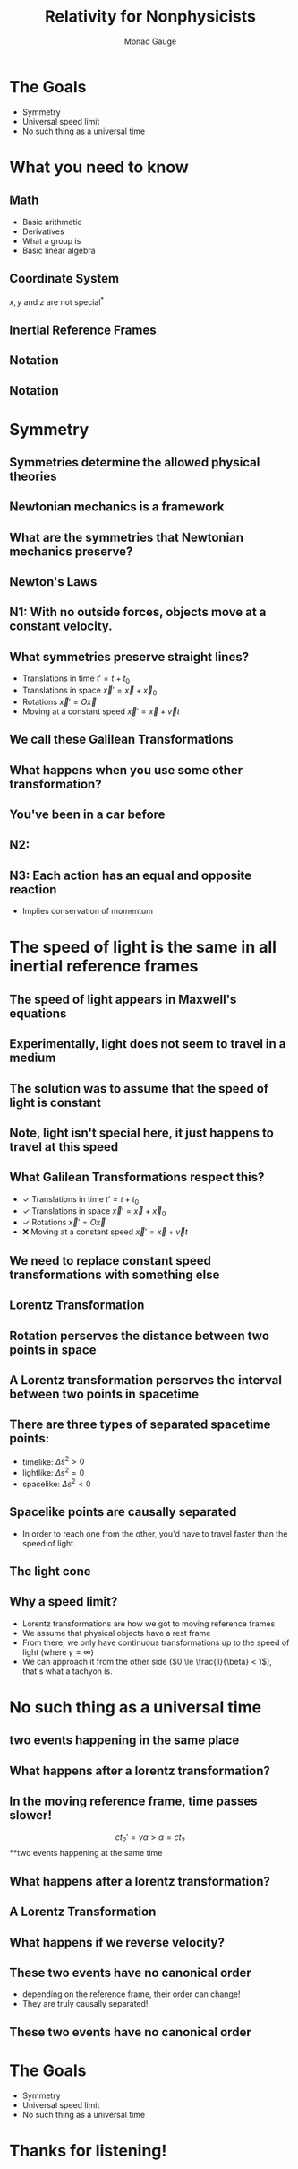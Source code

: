 #+TITLE: Relativity for Nonphysicists
#+AUTHOR: Monad Gauge
#+OPTIONS: toc:nil reveal_width:1200 reveal_height:1080 num:nil
#+REVEAL_TRANS: none
#+REVEAL_ROOT: https://cdn.jsdelivr.net/npm/reveal.js


* The Goals
- Symmetry
- Universal speed limit
- No such thing as a universal time


* What you need to know
** Math
- Basic arithmetic
- Derivatives
- What a group is
- Basic linear algebra
** Coordinate System
\begin{equation}
t,x,y,z
\end{equation}
#+REVEAL: split
\begin{equation}
x(t),y(t),z(t)
\end{equation}
#+REVEAL: split
\(x, y \text{ and } z\) are not special^*
#+REVEAL: split
\begin{equation}
r(t),\theta(t),\phi(t)
\end{equation}
** Inertial Reference Frames
** Notation
** Notation
\begin{align}
x^\mu = \begin{pmatrix}ct\\x\\y\\z\end{pmatrix}
\end{align}
#+REVEAL: split
\begin{align}
x^\mu = \begin{pmatrix}ct\\x\end{pmatrix}
\end{align}

* Symmetry
** Symmetries determine the allowed physical theories
** Newtonian mechanics is a framework
** What are the symmetries that Newtonian mechanics preserve?
** Newton's Laws
** N1: With no outside forces, objects move at a constant velocity.
\begin{equation}
x(t) = a\cdot t + b
\end{equation}
#+REVEAL: split
\begin{equation}
\vec{x}(t) = \vec{a}\cdot t + \vec{b}
\end{equation}
** What symmetries preserve straight lines?
#+ATTR_REVEAL: :frag (roll-in)
- Translations in time \(t' = t + t_0\)
- Translations in space \(\vec{x}' = \vec{x} + \vec{x}_0\)
- Rotations \(\vec{x}' = O\vec{x}\)
- Moving at a constant speed \(\vec{x}' = \vec{x} + \vec{v}t\)
** We call these Galilean Transformations
** What happens when you use some other transformation?
** You've been in a car before
** N2:
\begin{equation}
\vec{F} = m\vec{a}
\end{equation}
** N3: Each action has an equal and opposite reaction
- Implies conservation of momentum

* The speed of light is the same in all inertial reference frames
** The speed of light appears in Maxwell's equations
** Experimentally, light does not seem to travel in a medium
** The solution was to assume that the speed of light is constant
** Note, light isn't special here, it just happens to travel at this speed
** What Galilean Transformations respect this?
#+ATTR_REVEAL: :frag (roll-in)
- ✓ Translations in time \(t' = t + t_0\)
- ✓ Translations in space \(\vec{x}' = \vec{x} + \vec{x}_0\)
- ✓ Rotations \(\vec{x}' = O\vec{x}\)
- ❌ Moving at a constant speed \(\vec{x}' = \vec{x} + \vec{v}t\)
** We need to replace constant speed transformations with something else
** Lorentz Transformation
\begin{align}
t' = \gamma\left(t - \frac{vx}{c^2}\right)\\
x' = \gamma\left(x-vt\right)\\
\quad\\
\gamma = \frac{1}{\sqrt{1-\frac{v^2}{c^2}}}
\end{align}
#+REVEAL: split
\begin{equation}
\end{equation}
\begin{align}
ct' = \gamma\left(ct - \beta x\right)\\
x' = \gamma\left(x-\beta ct\right)\\
\quad\\
\end{align}
\begin{align}
\beta &= \frac{v}{c} &\gamma &= \frac{1}{\sqrt{1-\beta^2}}
\end{align}
#+REVEAL: split
\begin{equation}
\begin{pmatrix}ct'\\x'\end{pmatrix} = \begin{pmatrix}\gamma\left(t - \beta x\right)\\\gamma\left(x - \beta ct\right)\end{pmatrix}
\end{equation}
#+REVEAL: split
\begin{align}
\begin{pmatrix}ct'\\x'\end{pmatrix} &= \begin{pmatrix}\gamma & -\gamma\beta\\-\gamma\beta & \gamma\end{pmatrix} \begin{pmatrix}ct\\x\end{pmatrix}
\end{align}
#+REVEAL: split
\begin{equation}
-1 \lt \beta \lt 1\\
\downarrow\\
\beta = \tanh w
\end{equation}
#+REVEAL: split
\begin{align}
\begin{pmatrix}ct'\\x'\end{pmatrix} &= \begin{pmatrix}\cosh w & - \sinh w\\-sinh w & \cosh w\end{pmatrix} \begin{pmatrix}ct\\x\end{pmatrix}
\end{align}
#+REVEAL: split
\begin{align}
\begin{pmatrix}x'\\y'\end{pmatrix} &= \begin{pmatrix}\cos \theta & - \sin \theta\\sin \theta & \cos \theta\end{pmatrix} \begin{pmatrix}y\\y\end{pmatrix}
\end{align}
** Rotation perserves the distance between two points in space
\begin{equation}
\Delta r^2 = \Delta x^2 + \Delta y^2 + \Delta z^2
\end{equation}
** A Lorentz transformation perserves the interval between two points in spacetime
\begin{equation}
\Delta s^2 = c^2\Delta t^2 -\left(\Delta x^2 + \Delta y^2 + \Delta z^2\right)
\end{equation}
** There are three types of separated spacetime points:
\begin{equation}
\Delta s^2 = c^2\Delta t^2 -\Delta x^2
\end{equation}
#+ATTR_REVEAL: :frag (roll-in)
- timelike: \(\Delta s^2 > 0\)
- lightlike: \(\Delta s^2 = 0\)
- spacelike: \(\Delta s^2 < 0\)
** Spacelike points are causally separated
- In order to reach one from the other, you'd have to travel faster than the speed of light.
** The light cone
[[file:light_cone.png]]
** Why a speed limit?
#+ATTR_REVEAL: :frag (roll-in)
- Lorentz transformations are how we got to moving reference frames
- We assume that physical objects have a rest frame
- From there, we only have continuous transformations up to the speed of light (where \(\gamma = \infty\))
- We can approach it from the other side (\(0 \le \frac{1}{\beta} < 1\)), that's what a tachyon is.

* No such thing as a universal time
** two events happening in the same place
\begin{align}
\begin{pmatrix}ct_1\\x_1\end{pmatrix} &= \begin{pmatrix}0\\0\end{pmatrix} \\
\\
\begin{pmatrix}ct_2\\x_2\end{pmatrix} &= \begin{pmatrix}\alpha\\0\end{pmatrix}
\end{align}
** What happens after a lorentz transformation?
\begin{align}
\begin{pmatrix}ct_1'\\x_1'\end{pmatrix} &= \begin{pmatrix}\gamma & -\gamma\beta\\-\gamma\beta & \gamma\end{pmatrix} \begin{pmatrix}0\\0\end{pmatrix} = \begin{pmatrix}0\\0\end{pmatrix}\\
\\
\begin{pmatrix}ct_2'\\x_2'\end{pmatrix} &= \begin{pmatrix}\gamma & -\gamma\beta\\-\gamma\beta & \gamma\end{pmatrix} \begin{pmatrix}\alpha\\0\end{pmatrix} = \begin{pmatrix}\gamma\alpha\\\gamma\beta\alpha\end{pmatrix}\\
\end{align}
** In the moving reference frame, time passes slower!
\[ct_2' = \gamma \alpha > \alpha = ct_2 \]
**two events happening at the same time
\begin{align}
\begin{pmatrix}ct_1\\x_1\end{pmatrix} &= \begin{pmatrix}0\\\alpha\end{pmatrix} \\
\\
\begin{pmatrix}ct_2\\x_2\end{pmatrix} &= \begin{pmatrix}0\\-\alpha\end{pmatrix}
\end{align}
** What happens after a lorentz transformation?
\begin{align}
\begin{pmatrix}ct_1'\\x_1'\end{pmatrix} &= \begin{pmatrix}\gamma & -\gamma\beta\\-\gamma\beta & \gamma\end{pmatrix} \begin{pmatrix}0\\\alpha\end{pmatrix} = \begin{pmatrix}-\gamma\beta\alpha\\\gamma\alpha\end{pmatrix}\\
\\
\begin{pmatrix}ct_2'\\x_2'\end{pmatrix} &= \begin{pmatrix}\gamma & -\gamma\beta\\-\gamma\beta & \gamma\end{pmatrix} \begin{pmatrix}0\\-\alpha\end{pmatrix} = \begin{pmatrix}\gamma\beta\alpha\\-\gamma\alpha\end{pmatrix}\\
\end{align}
** A Lorentz Transformation
\begin{align}
\begin{pmatrix}ct_1'\\x_1'\end{pmatrix} &=  \begin{pmatrix}-\gamma\beta\alpha\\\gamma\alpha\end{pmatrix}\\
\\
\begin{pmatrix}ct_2'\\x_2'\end{pmatrix} &=  \begin{pmatrix}\gamma\beta\alpha\\-\gamma\alpha\end{pmatrix}\\
\end{align}
** What happens if we reverse velocity?
\begin{align}
\begin{pmatrix}ct_1'\\x_1'\end{pmatrix} &=  \begin{pmatrix}\gamma\beta\alpha\\-\gamma\alpha\end{pmatrix}\\
\\
\begin{pmatrix}ct_2'\\x_2'\end{pmatrix} &=  \begin{pmatrix}-\gamma\beta\alpha\\\gamma\alpha\end{pmatrix}\\
\end{align}
** These two events have no canonical order
- depending on the reference frame, their order can change!
- They are truly causally separated!
** These two events have no canonical order
[[file:Relativity_of_Simultaneity_Animation.gif]]

* The Goals
- Symmetry
- Universal speed limit
- No such thing as a universal time

* Thanks for listening!
